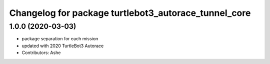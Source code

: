 ^^^^^^^^^^^^^^^^^^^^^^^^^^^^^^^^^^^^^^^^^^^^^^^^
Changelog for package turtlebot3_autorace_tunnel_core
^^^^^^^^^^^^^^^^^^^^^^^^^^^^^^^^^^^^^^^^^^^^^^^^

1.0.0 (2020-03-03)
------------------
* package separation for each mission
* updated with 2020 TurtleBot3 Autorace
* Contributors: Ashe
